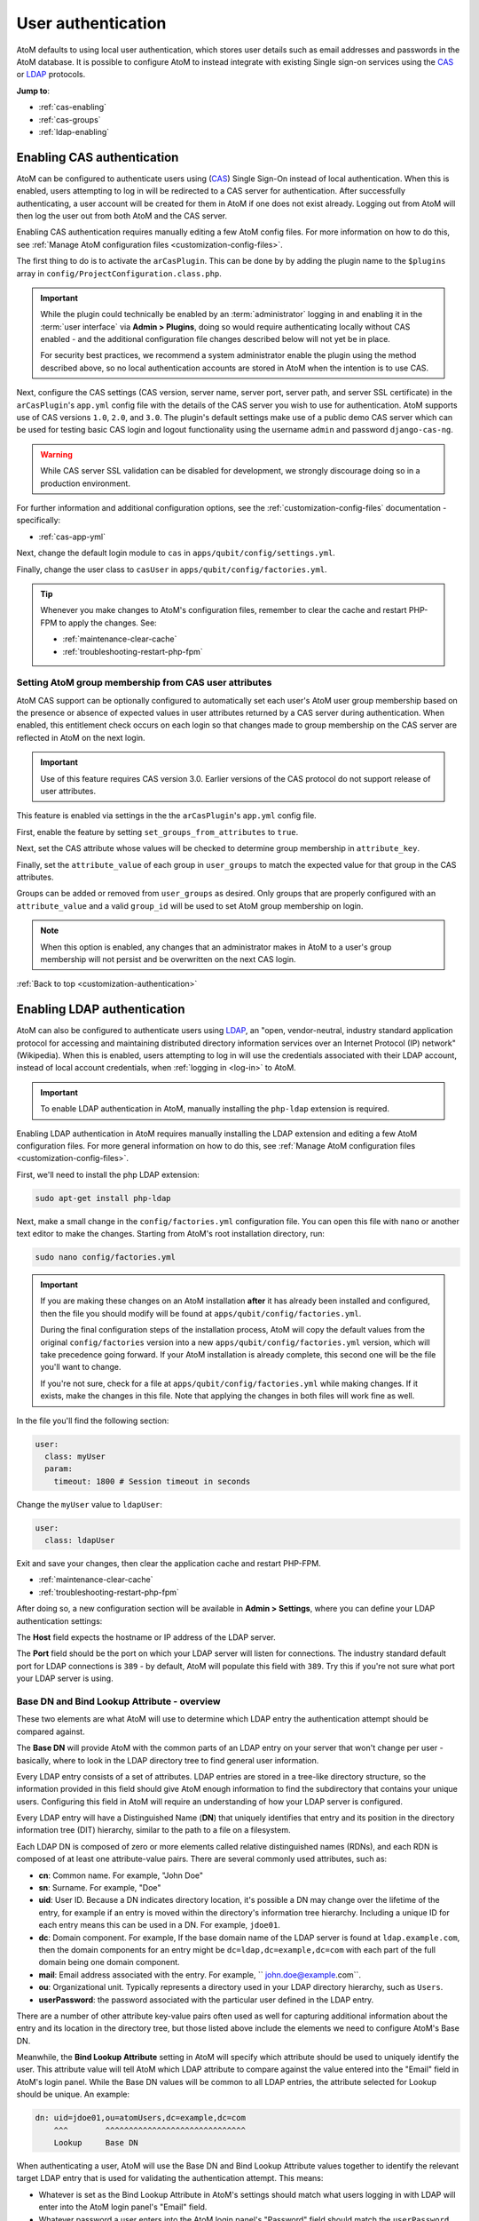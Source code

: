 .. _customization-authentication:

===================
User authentication
===================

.. |gears| image:: images/gears.png
   :height: 18
   :width: 18

AtoM defaults to using local user authentication, which stores user details
such as email addresses and passwords in the AtoM database. It is possible
to configure AtoM to instead integrate with existing Single sign-on services
using the `CAS <https://www.apereo.org/projects/cas>`_ or
`LDAP <https://en.wikipedia.org/wiki/Lightweight_Directory_Access_Protocol>`_
protocols.

**Jump to**:

* :ref:`cas-enabling`
* :ref:`cas-groups`
* :ref:`ldap-enabling`

.. SEEALSO::
   
   * :ref:`customization-config-files`
   * :ref:`log-in`
   * :ref:`read-only-mode`

.. _cas-enabling:

Enabling CAS authentication
===========================

AtoM can be configured to authenticate users using
(`CAS <https://www.apereo.org/projects/cas>`_) Single Sign-On instead of local
authentication. When this is enabled, users attempting to log in will be
redirected to a CAS server for authentication. After successfully
authenticating, a user account will be created for them in AtoM if one does
not exist already. Logging out from AtoM will then log the user out from both
AtoM and the CAS server.

Enabling CAS authentication requires manually editing a few AtoM config files.
For more information on how to do this, see
:ref:`Manage AtoM configuration files <customization-config-files>`.

The first thing to do is to activate the ``arCasPlugin``. This can be done by
by adding the plugin name to the ``$plugins`` array in 
``config/ProjectConfiguration.class.php``.

.. IMPORTANT::

   While the plugin could technically be enabled by an :term:`administrator` 
   logging in and enabling it in the :term:`user interface` via |gears| 
   **Admin > Plugins**, doing so would require authenticating locally without
   CAS enabled - and the additional configuration file changes described below
   will not yet be in place. 

   For security best practices, we recommend a system administrator enable
   the plugin using the method described above, so no local authentication 
   accounts are stored in AtoM when the intention is to use CAS. 

Next, configure the CAS settings (CAS version, server name, server port, server
path, and server SSL certificate) in the ``arCasPlugin``'s ``app.yml`` config
file with the details of the CAS server you wish to use for authentication.
AtoM supports use of CAS versions ``1.0``, ``2.0``, and ``3.0``. The plugin's
default settings make use of a public demo CAS server which can be used for
testing basic CAS login and logout functionality using the username ``admin``
and password ``django-cas-ng``.

.. WARNING::

   While CAS server SSL validation can be disabled for development, we strongly
   discourage doing so in a production environment.

For further information and additional configuration options, see the 
:ref:`customization-config-files` documentation - specifically: 

* :ref:`cas-app-yml`

Next, change the default login module to ``cas`` in 
``apps/qubit/config/settings.yml``.

Finally, change the user class to ``casUser`` in 
``apps/qubit/config/factories.yml``.

.. TIP::

   Whenever you make changes to  AtoM's configuration files, remember to clear
   the cache and restart PHP-FPM to apply the changes. See: 

   * :ref:`maintenance-clear-cache`
   * :ref:`troubleshooting-restart-php-fpm`

.. _cas-groups:

Setting AtoM group membership from CAS user attributes
------------------------------------------------------

AtoM CAS support can be optionally configured to automatically set each user's
AtoM user group membership based on the presence or absence of expected values
in user attributes returned by a CAS server during authentication. When
enabled, this entitlement check occurs on each login so that changes made to
group membership on the CAS server are reflected in AtoM on the next login.

.. IMPORTANT::

   Use of this feature requires CAS version 3.0. Earlier versions of the CAS
   protocol do not support release of user attributes.

This feature is enabled via settings in the the ``arCasPlugin``'s ``app.yml``
config file.

First, enable the feature by setting ``set_groups_from_attributes`` to
``true``.

Next, set the CAS attribute whose values will be checked to determine group
membership in ``attribute_key``.

Finally, set the ``attribute_value`` of each group in ``user_groups`` to match
the expected value for that group in the CAS attributes.

Groups can be added or removed from ``user_groups`` as desired. Only groups
that are properly configured with an ``attribute_value`` and a valid
``group_id`` will be used to set AtoM group membership on login.

.. NOTE::

   When this option is enabled, any changes that an administrator makes in 
   AtoM to a user's group membership will not persist and be overwritten on 
   the next CAS login.

:ref:`Back to top <customization-authentication>`

.. _ldap-enabling:

Enabling LDAP authentication
============================

.. _LDAP: https://en.wikipedia.org/wiki/Lightweight_Directory_Access_Protocol

AtoM can also be configured to authenticate users using `LDAP`_, an "open,
vendor-neutral, industry standard application protocol for accessing and 
maintaining distributed directory information services over an Internet 
Protocol (IP) network" (Wikipedia). When this is enabled, users attempting to 
log in will use the credentials associated with their LDAP account, instead 
of local account credentials, when :ref:`logging in <log-in>` to AtoM. 

.. IMPORTANT::

   To enable LDAP authentication in AtoM, manually installing the ``php-ldap``
   extension is required.

Enabling LDAP authentication in AtoM requires manually installing the LDAP extension
and editing a few AtoM configuration files. For more general information on how
to do this, see :ref:`Manage AtoM configuration files <customization-config-files>`.

First, we'll need to install the php LDAP extension:

.. code-block:: bash

   sudo apt-get install php-ldap

Next, make a small change in the ``config/factories.yml`` configuration file.
You can open this file with ``nano`` or another text editor to make the changes.
Starting from AtoM's root installation directory, run:

.. code-block:: bash

   sudo nano config/factories.yml

.. IMPORTANT:: 

   If you are making these changes on an AtoM installation **after** it has 
   already been installed and configured, then the file you should modify will be
   found at ``apps/qubit/config/factories.yml``.  

   During the final configuration steps of the installation process, AtoM will 
   copy the default values from the original ``config/factories`` version into 
   a new ``apps/qubit/config/factories.yml`` version, which will take precedence
   going forward. If your AtoM installation is already complete, this second one 
   will be the file you'll want to change.

   If you're not sure, check for a file at ``apps/qubit/config/factories.yml`` 
   while making changes. If it exists, make the changes in this file. Note that 
   applying the changes in both files will work fine as well. 


In the file you'll find the following section: 

.. code-block:: bash

    user:
      class: myUser
      param:
        timeout: 1800 # Session timeout in seconds

Change the ``myUser`` value to ``ldapUser``: 

.. code-block:: bash

    user:
      class: ldapUser

Exit and save your changes, then clear the application cache and restart PHP-FPM.

* :ref:`maintenance-clear-cache`
* :ref:`troubleshooting-restart-php-fpm`

After doing so, a new configuration section will be available in |gears| 
**Admin > Settings**, where you can define your LDAP authentication settings: 

.. image:: images/ldap-config.*
   :align: center
   :width: 90%
   :alt: An image of the LDAP authentication settings

The **Host** field expects the hostname or IP address of the LDAP server. 

The **Port** field should be the port on which your LDAP server will listen for 
connections. The industry standard default port for LDAP connections is ``389`` 
- by default, AtoM will populate this field with ``389``. Try this if you're not 
sure what port your LDAP server is using. 

Base DN and Bind Lookup Attribute - overview
--------------------------------------------

These two elements are what AtoM will use to determine which LDAP entry the
authentication attempt should be compared against.

The **Base DN** will provide AtoM with the common parts of an LDAP entry on 
your server that won't change per user - basically, where to look in the LDAP 
directory tree to find general user information. 

Every LDAP entry consists of a set of attributes. LDAP entries are stored in a 
tree-like directory structure, so the information provided in this field should 
give AtoM enough information to find the subdirectory that contains your unique 
users. Configuring this field in AtoM will require an understanding of how your 
LDAP server is configured. 

Every LDAP entry will have a Distinguished Name (**DN**) that uniquely identifies 
that entry and its position in the directory information tree (DIT) hierarchy, 
similar to the path to a file on a filesystem. 

Each LDAP DN is composed of zero or more elements called relative distinguished 
names (RDNs), and each RDN is composed of at least one attribute-value pairs. 
There are several commonly used attributes, such as: 

* **cn**: Common name. For example, "John Doe"
* **sn**: Surname. For example, "Doe"
* **uid**: User ID. Because a DN indicates directory location, it's possible a 
  DN may change over the lifetime of the entry, for example if an entry is moved 
  within the directory's information tree hierarchy. Including a unique ID for 
  each entry means this can be used in a DN. For example, ``jdoe01``. 
* **dc**: Domain component. For example, If the base domain name of the LDAP 
  server is found at ``ldap.example.com``, then the domain components for an 
  entry might be ``dc=ldap,dc=example,dc=com`` with each part of the full domain
  being one domain component. 
* **mail**: Email address associated with the entry. For example, 
  `` john.doe@example.com``.
* **ou**: Organizational unit. Typically represents a directory used in your 
  LDAP directory hierarchy, such as ``Users``. 
* **userPassword**: the password associated with the particular user defined in 
  the LDAP entry. 

There are a number of other attribute key-value pairs often used as well for 
capturing additional information about the entry and its location in the 
directory tree, but those listed above include the elements we need to configure
AtoM's Base DN. 

Meanwhile, the **Bind Lookup Attribute** setting in AtoM will specify which 
attribute should be used to uniquely identify the user. This attribute value 
will tell AtoM which LDAP attribute to compare against the value entered into 
the "Email" field in AtoM's login panel. While the Base DN values will be 
common to all LDAP entries, the attribute selected for Lookup should be unique. 
An example: 

.. code-block:: bash

   dn: uid=jdoe01,ou=atomUsers,dc=example,dc=com
       ^^^        ^^^^^^^^^^^^^^^^^^^^^^^^^^^^^^ 
       Lookup     Base DN

When authenticating a user, AtoM will use the Base DN and Bind Lookup
Attribute values together to identify the relevant target LDAP entry that is
used for validating the authentication attempt. This means:

* Whatever is set as the Bind Lookup Attribute in AtoM's settings should match 
  what users logging in with LDAP will enter into the AtoM login panel's 
  "Email" field. 
* Whatever password a user enters into the AtoM login panel's "Password" field
  should match the ``userPassword`` value in their LDAP directory entry. 

Configuring the Base DN and Bind Lookup Attribute settings
----------------------------------------------------------

The **Base DN** setting in AtoM *must* include any ``ou`` (organizational unit) 
directory component that target users are contained in on the LDAP server, plus 
any domain components (``dc``) required to find the information. AtoM will use
this to be able to find where individual LDAP entries are stored within the 
LDAP server's directory tree. each attribute key/value pair should be entered
separated by commas, with no spaces between them. 

For example, if the target LDAP server has user accounts in an 
Organizational Unit called "atomUsers" on a server with a domain of 
``example.com``, then the Base DN setting in AtoM would be entered as: 

.. code-block:: bash

   ou=atomUsers,dc=example,dc=com 

The **Bind Lookup Attribute** should be whatever attribute in your LDAP entries
will be globally unique, unlikely to change, and used to identify individual 
users. If you want the login experience to match AtoM's current expectations 
(using an email address in the username field) and your LDAP server is configured
to use **mail** attributes for every user, then you would enter ``mail`` into
this field. 

If ``mail`` is not used in your LDAP server, ``uid`` is a good option, as this
typically shouldn't change even if the entry moves in the LDAP directory tree. 
Barring that, ``cn`` could be used. Whatever is picked will define what type of
information end users attempting to authenticate in AtoM should enter into the 
login panel's "Email" field. 

.. image:: images/ldap-config-example.*
   :align: center
   :width: 90%
   :alt: An image of example valudes in the LDAP authentication settings

In the above example, users would enter their LDAP username into AtoM's
"Email" field in the login menu. If ``cn`` were used as the lookup attribute
instead, then users would need to enter their LDAP common name.

After configuring the LDAP settings
-----------------------------------

Once configured, users registered on the LDAP server should now be able to
authenticate with their LDAP credentials to log into AtoM. 

When a user authenticates for the first time, a new AtoM user is created in the 
database. However, by default, this user is **not assigned to any user groups**,
and will therefore only have the base permissions of the Authenticated user 
group. An :term:`administrator` can modify the user permissions after the 
new user has been created using AtoM's permissions module - for more information, 
see: 

* :ref:`edit-user-permissions`
* :ref:`manage-user-accounts`

.. IMPORTANT:: 

   If switching to LDAP authentication *after* creating and configuring local
   user accounts in AtoM, the most secure method to transition will likely be to 
   **delete** the local user accounts and let the LDAP authentication create new 
   ones, so that no passwords are stored in AtoM and no duplicate accounts exist. 

  The following points summarize how AtoM will attempt to validate authentication
  attempts when there are existing user accounts: 

   * As a first step, AtoM will check if a local account matches the user
     credentials if no LDAP match is found. This can allow users with existing
     local accounts to bypass the LDAP authentication, and/or continue
     accessing AtoM even if the LDAP entry is removed.
   * If a match IS found, AtoM will attempt to look for existing accounts by
     comparing the LDAP lookup attribute (user name, etc) against the emails
     stored in AtoM's user table (which are used for local authentication).
     This means that if the lookup attribute configured is **not** ``mail``,
     then a new account could be created, leaving the user with both a local
     user account and a newly created user account.
   * If no local account match is found, AtoM will create a new default user, 
     whose only initial permissions in AtoM will be those of the Authenticated
     :term:`user group`. No password will be stored in AtoM with this method, 
     since the LDAP server handles authentication. This is the default behavior 
     in AtoM when LDAP is enabled and no user accounts are present. 

:ref:`Back to top <customization-authentication>`